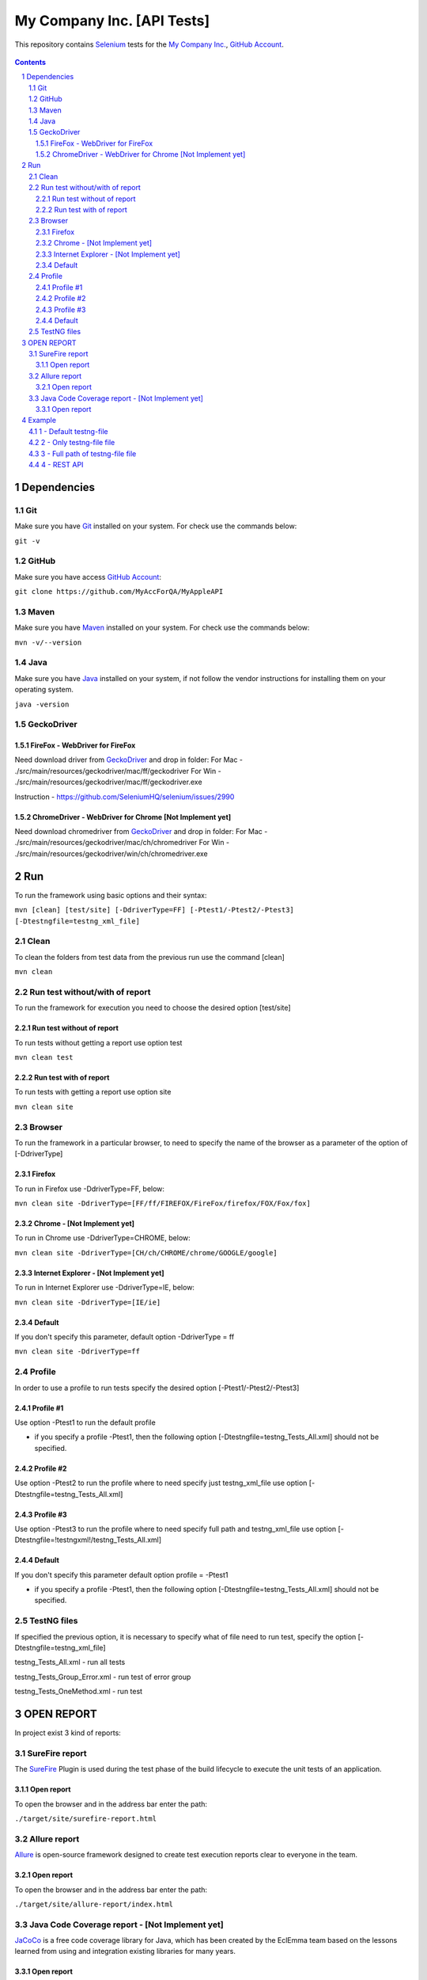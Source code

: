########################################
My Company Inc. [API Tests]
########################################

This repository contains `Selenium <http://seleniumhq.org/>`_ tests for the `My Company Inc. <http://www.MyCompany.com/>`_, `GitHub Account <https://github.com/MyAccForQA/MyAppleAPI>`_.


    .. image:: https://github.com/MyAccForQA/MyAppleAPI/blob/master/screenshot/README/homepage.png
        :alt: My Company Inc.
        :width: 30%
        :align: center


.. contents::

.. section-numbering::

.. raw:: pdf

   PageBreak oneColumn


=============
Dependencies
=============
----------------
Git
----------------
Make sure you have `Git <https://git-scm.com/>`_ installed on your system. For check use the commands below:

``git -v``

----------------
GitHub
----------------
Make sure you have access `GitHub Account <https://github.com/MyAccForQA/MyAppleAPI>`_:

``git clone https://github.com/MyAccForQA/MyAppleAPI``

----------------
Maven
----------------
Make sure you have `Maven <https://maven.apache.org/download.cgi>`_ installed on your system. For check use the commands below:

``mvn -v/--version``

----------------
Java
----------------
Make sure you have `Java <http://www.java.com/>`_ installed on your system, if not follow the vendor instructions for installing them on your operating system.

``java -version``

----------------
GeckoDriver
----------------
~~~~~~~~~~~~
FireFox - WebDriver for FireFox
~~~~~~~~~~~~
Need download driver from `GeckoDriver <https://github.com/mozilla/geckodriver/releases>`_ and drop in folder:
For Mac - ./src/main/resources/geckodriver/mac/ff/geckodriver
For Win - ./src/main/resources/geckodriver/mac/ff/geckodriver.exe

Instruction - https://github.com/SeleniumHQ/selenium/issues/2990

~~~~~~~~~~~~
ChromeDriver - WebDriver for Chrome [Not Implement yet]
~~~~~~~~~~~~
Need download chromedriver from `GeckoDriver <https://sites.google.com/a/chromium.org/chromedriver/downloads>`_ and drop in folder:
For Mac - ./src/main/resources/geckodriver/mac/ch/chromedriver
For Win - ./src/main/resources/geckodriver/win/ch/chromedriver.exe


=============
Run
=============
To run the framework using basic options and their syntax:

``mvn [clean] [test/site] [-DdriverType=FF] [-Ptest1/-Ptest2/-Ptest3] [-Dtestngfile=testng_xml_file]``

----------------
Clean
----------------
To clean the folders from test data from the previous run use the command [clean]

``mvn clean``

----------------
Run test without/with of report
----------------
To run the framework for execution you need to choose the desired option [test/site]

~~~~~~~~~~~~
Run test without of report
~~~~~~~~~~~~
To run tests without getting a report use option test

``mvn clean test``

~~~~~~~~~~~~
Run test with of report
~~~~~~~~~~~~
To run tests with getting a report use option site

``mvn clean site``

----------------
Browser
----------------
To run the framework in a particular browser, to need to specify the name of the browser as a parameter of the option of [-DdriverType]

~~~~~~~~~~~~
Firefox
~~~~~~~~~~~~
To run in Firefox use -DdriverType=FF, below:

``mvn clean site -DdriverType=[FF/ff/FIREFOX/FireFox/firefox/FOX/Fox/fox]``

~~~~~~~~~~~~
Chrome - [Not Implement yet]
~~~~~~~~~~~~
To run in Chrome use -DdriverType=CHROME, below:

``mvn clean site -DdriverType=[CH/ch/CHROME/chrome/GOOGLE/google]``

~~~~~~~~~~~~
Internet Explorer - [Not Implement yet]
~~~~~~~~~~~~
To run in Internet Explorer use -DdriverType=IE, below:

``mvn clean site -DdriverType=[IE/ie]``

~~~~~~~~~~~~
Default
~~~~~~~~~~~~
If you don't specify this parameter, default option -DdriverType = ff

``mvn clean site -DdriverType=ff``

----------------
Profile
----------------
In order to use a profile to run tests specify the desired option [-Ptest1/-Ptest2/-Ptest3]

~~~~~~~~~~~~
Profile #1
~~~~~~~~~~~~
Use option -Ptest1 to run the default profile

* if you specify a profile -Ptest1, then the following option [-Dtestngfile=testng_Tests_All.xml] should not be specified.

~~~~~~~~~~~~
Profile #2
~~~~~~~~~~~~
Use option -Ptest2 to run the profile where to need specify just testng_xml_file use option [-Dtestngfile=testng_Tests_All.xml]

~~~~~~~~~~~~
Profile #3
~~~~~~~~~~~~
Use option -Ptest3 to run the profile where to need specify full path and testng_xml_file use option [-Dtestngfile=!testngxml!/testng_Tests_All.xml]

~~~~~~~~~~~~
Default
~~~~~~~~~~~~
If you don't specify this parameter default option profile = -Ptest1

* if you specify a profile -Ptest1, then the following option [-Dtestngfile=testng_Tests_All.xml] should not be specified.

----------------
TestNG files
----------------
If specified the previous option, it is necessary to specify what of file need to run test, specify the option [-Dtestngfile=testng_xml_file]

testng_Tests_All.xml 				- run all tests

testng_Tests_Group_Error.xml 		- run test of error group

testng_Tests_OneMethod.xml 			- run test


=============
OPEN REPORT
=============

In project exist 3 kind of reports:

----------------
SureFire report
----------------
The `SureFire <http://maven.apache.org/surefire/maven-surefire-plugin/>`_ Plugin is used during the test phase of the build lifecycle to execute the unit tests of an application.

~~~~~~~~~~~~
Open report
~~~~~~~~~~~~
To open the browser and in the address bar enter the path:

``./target/site/surefire-report.html``

----------------
Allure report
----------------
`Allure <http://allure.qatools.ru/>`_ is open-source framework designed to create test execution reports clear to everyone in the team.

~~~~~~~~~~~~
Open report
~~~~~~~~~~~~
To open the browser and in the address bar enter the path:

``./target/site/allure-report/index.html``

----------------
Java Code Coverage report - [Not Implement yet]
----------------
`JaCoCo <http://www.eclemma.org/jacoco/index.html>`_ is a free code coverage library for Java, which has been created by the EclEmma team based on the lessons learned from using and integration existing libraries for many years. 

~~~~~~~~~~~~
Open report
~~~~~~~~~~~~
[Not Implement yet]


=============
Example
=============
----------------
1 - Default testng-file
----------------
mvn clean site -DdriverType=FF -Ptest1														->	full path = '!testngxml!/testng_Tests_All.xml'

----------------
2 - Only testng-file file
----------------
mvn clean site -DdriverType=FF -Ptest2 -Dtestngfile=testng_Tests_All.xml					->	full path = '!testngxml!/testng_Tests_All.xml'

----------------
3 - Full path of testng-file file
----------------
mvn clean site -DdriverType=FF -Ptest3 -Dtestngfile=!testngxml!/testng_Tests_All.xml		->	full path = '!testngxml!/testng_Tests_All.xml'

----------------
4 - REST API
----------------
mvn clean site -DdriverType=FF -Ptest3 -Dtestngfile=!testngxml!/testng_Tests_TestRest.xml	->	full path = '!testngxml!/testng_Tests_TestRest.xml'
